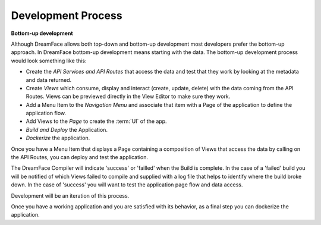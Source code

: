 Development Process
-------------------

**Bottom-up development**

Although DreamFace allows both top-down and bottom-up development most developers prefer the bottom-up approach. In DreamFace bottom-up
development means starting with the data. The bottom-up development process would look something like this:

* Create the *API Services and API Routes* that access the data and test that they work by looking at the metadata and data returned.
* Create *Views* which consume, display and interact (create, update, delete) with the data coming from the API Routes. Views can be previewed directly in the View Editor to make sure they work.
* Add a Menu Item to the *Navigation Menu* and associate that item with a Page of the application to define the application flow.
* Add Views to the *Page* to create the :term:`UI` of the app.
* *Build and Deploy* the Application.
* *Dockerize* the application.

Once you have a Menu Item that displays a Page containing a composition of Views that access the data by calling on the API Routes, you can deploy and test the application.

The DreamFace Compiler will indicate 'success' or 'failled' when the Build is complete. In the case of a 'failed' build you will be notified of which Views failed to compile and
supplied with a log file that helps to identify where the build broke down. In the case of 'success' you will want to test the application page flow
and data access.

Development will be an iteration of this process.

Once you have a working application and you are satisfied with its behavior, as a final step you can dockerize the application.



